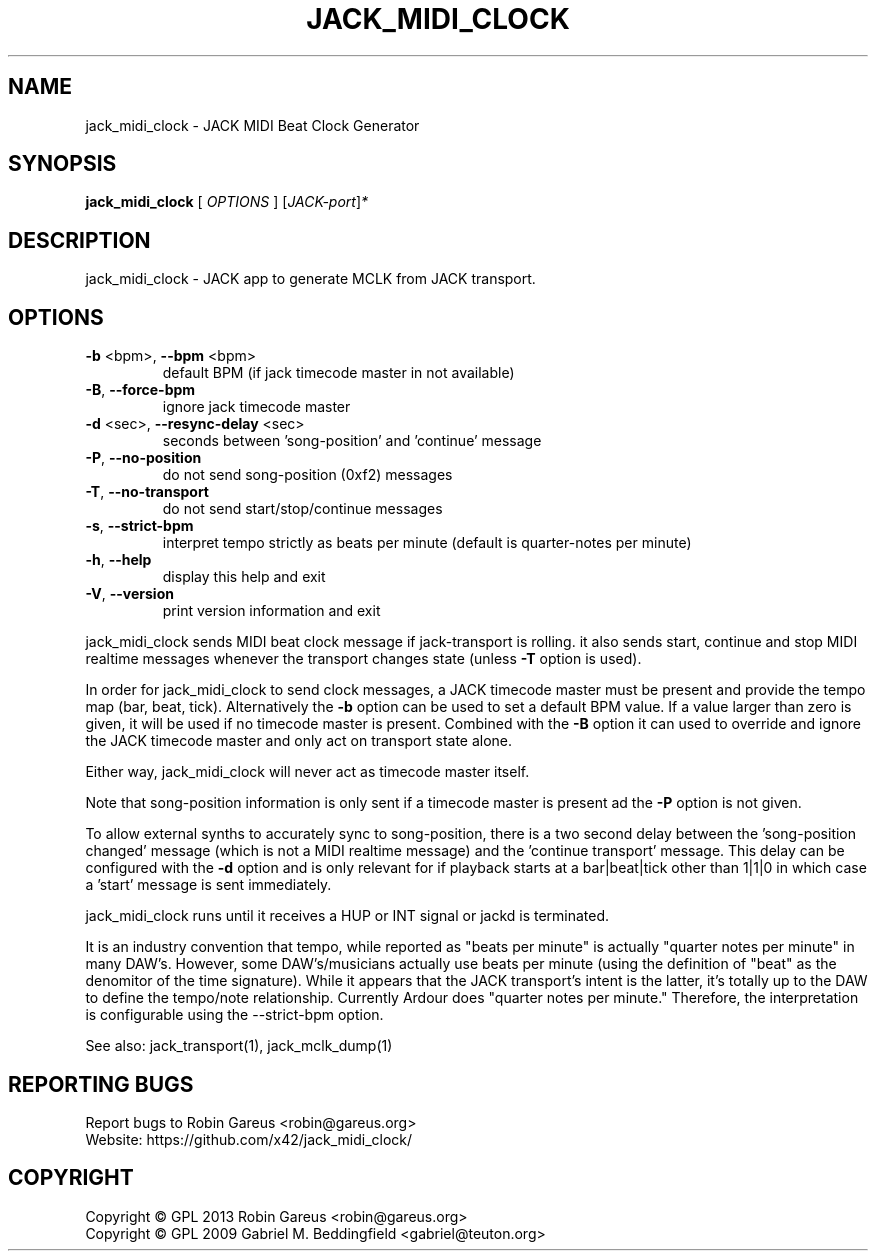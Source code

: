 .\" DO NOT MODIFY THIS FILE!  It was generated by help2man 1.40.4.
.TH JACK_MIDI_CLOCK "1" "May 2013" "jack_midi_clock version v0.4.1" "User Commands"
.SH NAME
jack_midi_clock \- JACK MIDI Beat Clock Generator
.SH SYNOPSIS
.B jack_midi_clock
[ \fIOPTIONS \fR] [\fIJACK-port\fR]\fI*\fR
.SH DESCRIPTION
jack_midi_clock \- JACK app to generate MCLK from JACK transport.
.SH OPTIONS
.TP
\fB\-b\fR <bpm>, \fB\-\-bpm\fR <bpm>
default BPM (if jack timecode master in not available)
.TP
\fB\-B\fR, \fB\-\-force\-bpm\fR
ignore jack timecode master
.TP
\fB\-d\fR <sec>, \fB\-\-resync\-delay\fR <sec>
seconds between 'song\-position' and 'continue' message
.TP
\fB\-P\fR, \fB\-\-no\-position\fR
do not send song\-position (0xf2) messages
.TP
\fB\-T\fR, \fB\-\-no\-transport\fR
do not send start/stop/continue messages
.TP
\fB\-s\fR, \fB\-\-strict-bpm\fR
interpret tempo strictly as beats per minute (default is quarter-notes
per minute)
.TP
\fB\-h\fR, \fB\-\-help\fR
display this help and exit
.TP
\fB\-V\fR, \fB\-\-version\fR
print version information and exit
.PP
jack_midi_clock sends MIDI beat clock message if jack\-transport is rolling.
it also sends start, continue and stop MIDI realtime messages whenever
the transport changes state (unless \fB\-T\fR option is used).
.PP
In order for jack_midi_clock to send clock messages, a JACK timecode master
must be present and provide the tempo map (bar, beat, tick).
Alternatively the \fB\-b\fR option can be used to set a default BPM value.
If a value larger than zero is given, it will be used if no timecode master
is present. Combined with the \fB\-B\fR option it can used to override and ignore
the JACK timecode master and only act on transport state alone.
.PP
Either way, jack_midi_clock will never act as timecode master itself.
.PP
Note that song\-position information is only sent if a timecode master is
present ad the \fB\-P\fR option is not given.
.PP
To allow external synths to accurately sync to song\-position, there is a two
second delay between the 'song\-position changed' message (which is not a MIDI
realtime message) and the 'continue transport' message.
This delay can be configured with the \fB\-d\fR option and is only relevant for if
playback starts at a bar|beat|tick other than 1|1|0 in which case a 'start'
message is sent immediately.
.PP
jack_midi_clock runs until it receives a HUP or INT signal or jackd is
terminated.
.PP
It is an industry convention that tempo, while reported as "beats
per minute" is actually "quarter notes per minute" in many DAW's.
However, some DAW's/musicians actually use beats per minute
(using the definition of "beat" as the denomitor of the time
signature). While it appears that the JACK transport's intent
is the latter, it's totally up to the DAW to define the tempo/note
relationship. Currently Ardour does "quarter notes per minute."
Therefore, the interpretation is configurable using the \-\-strict\-bpm
option.
.PP
See also: jack_transport(1), jack_mclk_dump(1)
.SH "REPORTING BUGS"
Report bugs to Robin Gareus <robin@gareus.org>
.br
Website: https://github.com/x42/jack_midi_clock/
.SH COPYRIGHT
Copyright \(co GPL 2013 Robin Gareus <robin@gareus.org>
.br
Copyright \(co GPL 2009 Gabriel M. Beddingfield <gabriel@teuton.org>
